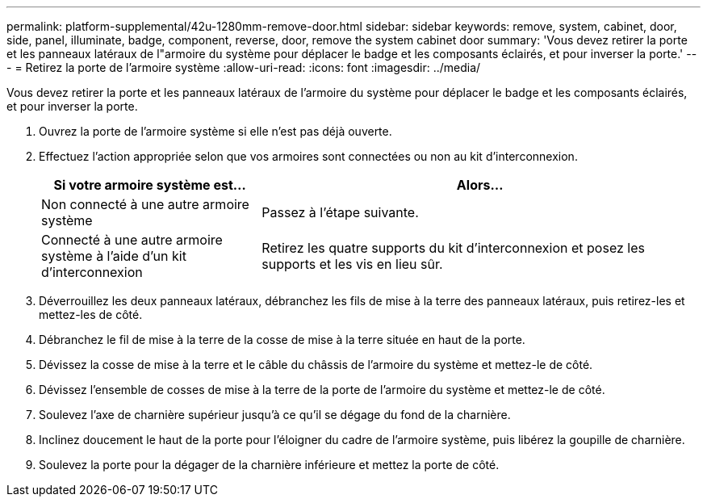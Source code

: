---
permalink: platform-supplemental/42u-1280mm-remove-door.html 
sidebar: sidebar 
keywords: remove, system, cabinet, door, side, panel, illuminate, badge, component, reverse, door, remove the system cabinet door 
summary: 'Vous devez retirer la porte et les panneaux latéraux de l"armoire du système pour déplacer le badge et les composants éclairés, et pour inverser la porte.' 
---
= Retirez la porte de l'armoire système
:allow-uri-read: 
:icons: font
:imagesdir: ../media/


[role="lead"]
Vous devez retirer la porte et les panneaux latéraux de l'armoire du système pour déplacer le badge et les composants éclairés, et pour inverser la porte.

. Ouvrez la porte de l'armoire système si elle n'est pas déjà ouverte.
. Effectuez l'action appropriée selon que vos armoires sont connectées ou non au kit d'interconnexion.
+
[cols="1,2"]
|===
| Si votre armoire système est... | Alors... 


 a| 
Non connecté à une autre armoire système
 a| 
Passez à l'étape suivante.



 a| 
Connecté à une autre armoire système à l'aide d'un kit d'interconnexion
 a| 
Retirez les quatre supports du kit d'interconnexion et posez les supports et les vis en lieu sûr.

|===
. Déverrouillez les deux panneaux latéraux, débranchez les fils de mise à la terre des panneaux latéraux, puis retirez-les et mettez-les de côté.
. Débranchez le fil de mise à la terre de la cosse de mise à la terre située en haut de la porte.
. Dévissez la cosse de mise à la terre et le câble du châssis de l'armoire du système et mettez-le de côté.
. Dévissez l'ensemble de cosses de mise à la terre de la porte de l'armoire du système et mettez-le de côté.
. Soulevez l'axe de charnière supérieur jusqu'à ce qu'il se dégage du fond de la charnière.
. Inclinez doucement le haut de la porte pour l'éloigner du cadre de l'armoire système, puis libérez la goupille de charnière.
. Soulevez la porte pour la dégager de la charnière inférieure et mettez la porte de côté.


